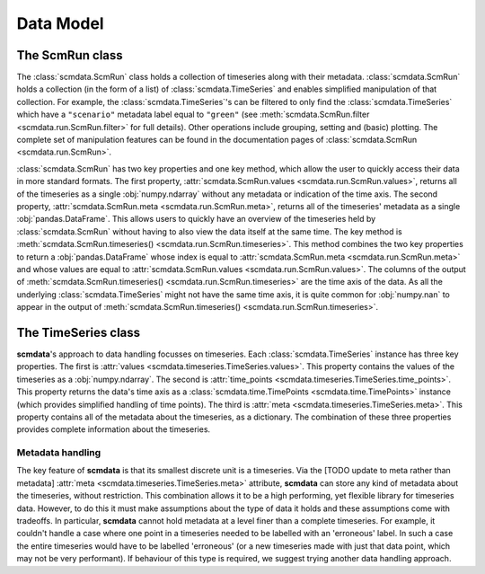 Data Model
==========

The **ScmRun** class
--------------------

The :class:`scmdata.ScmRun` class holds a collection of timeseries along with their metadata.
:class:`scmdata.ScmRun` holds a collection (in the form of a list) of :class:`scmdata.TimeSeries` and enables simplified manipulation of that collection.
For example, the :class:`scmdata.TimeSeries`'s can be filtered to only find the :class:`scmdata.TimeSeries` which have a ``"scenario"`` metadata label equal to ``"green"`` (see :meth:`scmdata.ScmRun.filter <scmdata.run.ScmRun.filter>` for full details).
Other operations include grouping, setting and (basic) plotting.
The complete set of manipulation features can be found in the documentation pages of :class:`scmdata.ScmRun <scmdata.run.ScmRun>`.

:class:`scmdata.ScmRun` has two key properties and one key method, which allow the user to quickly access their data in more standard formats.
The first property, :attr:`scmdata.ScmRun.values <scmdata.run.ScmRun.values>`, returns all of the timeseries as a single :obj:`numpy.ndarray` without any metadata or indication of the time axis.
The second property, :attr:`scmdata.ScmRun.meta <scmdata.run.ScmRun.meta>`, returns all of the timeseries' metadata as a single :obj:`pandas.DataFrame`.
This allows users to quickly have an overview of the timeseries held by :class:`scmdata.ScmRun` without having to also view the data itself at the same time.
The key method is :meth:`scmdata.ScmRun.timeseries() <scmdata.run.ScmRun.timeseries>`.
This method combines the two key properties to return a :obj:`pandas.DataFrame` whose index is equal to :attr:`scmdata.ScmRun.meta <scmdata.run.ScmRun.meta>` and whose values are equal to :attr:`scmdata.ScmRun.values <scmdata.run.ScmRun.values>`.
The columns of the output of :meth:`scmdata.ScmRun.timeseries() <scmdata.run.ScmRun.timeseries>` are the time axis of the data.
As all the underlying :class:`scmdata.TimeSeries` might not have the same time axis, it is quite common for :obj:`numpy.nan` to appear in the output of :meth:`scmdata.ScmRun.timeseries() <scmdata.run.ScmRun.timeseries>`.


The **TimeSeries** class
------------------------

**scmdata**'s approach to data handling focusses on timeseries.
Each :class:`scmdata.TimeSeries` instance has three key properties.
The first is :attr:`values <scmdata.timeseries.TimeSeries.values>`.
This property contains the values of the timeseries as a :obj:`numpy.ndarray`.
The second is :attr:`time_points <scmdata.timeseries.TimeSeries.time_points>`.
This property returns the data's time axis as a :class:`scmdata.time.TimePoints <scmdata.time.TimePoints>` instance (which provides simplified handling of time points).
The third is :attr:`meta <scmdata.timeseries.TimeSeries.meta>`.
This property contains all of the metadata about the timeseries, as a dictionary.
The combination of these three properties provides complete information about the timeseries.


Metadata handling
~~~~~~~~~~~~~~~~~

The key feature of **scmdata** is that its smallest discrete unit is a timeseries.
Via the [TODO update to meta rather than metadata] :attr:`meta <scmdata.timeseries.TimeSeries.meta>` attribute, **scmdata** can store any kind of metadata about the timeseries, without restriction.
This combination allows it to be a high performing, yet flexible library for timeseries data.
However, to do this it must make assumptions about the type of data it holds and these assumptions come with tradeoffs.
In particular, **scmdata** cannot hold metadata at a level finer than a complete timeseries.
For example, it couldn't handle a case where one point in a timeseries needed to be labelled with an 'erroneous' label.
In such a case the entire timeseries would have to be labelled 'erroneous' (or a new timeseries made with just that data point, which may not be very performant).
If behaviour of this type is required, we suggest trying another data handling approach.

